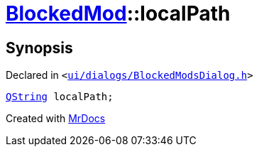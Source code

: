 [#BlockedMod-localPath]
= xref:BlockedMod.adoc[BlockedMod]::localPath
:relfileprefix: ../
:mrdocs:


== Synopsis

Declared in `&lt;https://github.com/PrismLauncher/PrismLauncher/blob/develop/ui/dialogs/BlockedModsDialog.h#L43[ui&sol;dialogs&sol;BlockedModsDialog&period;h]&gt;`

[source,cpp,subs="verbatim,replacements,macros,-callouts"]
----
xref:QString.adoc[QString] localPath;
----



[.small]#Created with https://www.mrdocs.com[MrDocs]#
